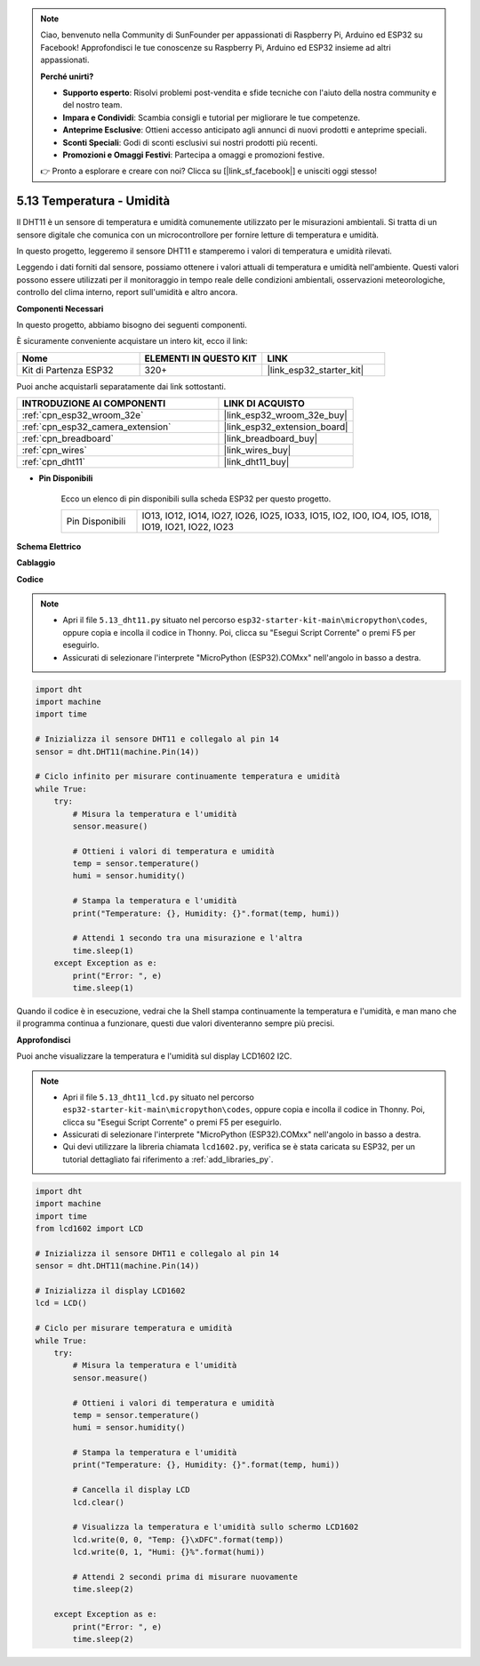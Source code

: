 .. note::

    Ciao, benvenuto nella Community di SunFounder per appassionati di Raspberry Pi, Arduino ed ESP32 su Facebook! Approfondisci le tue conoscenze su Raspberry Pi, Arduino ed ESP32 insieme ad altri appassionati.

    **Perché unirti?**

    - **Supporto esperto**: Risolvi problemi post-vendita e sfide tecniche con l'aiuto della nostra community e del nostro team.
    - **Impara e Condividi**: Scambia consigli e tutorial per migliorare le tue competenze.
    - **Anteprime Esclusive**: Ottieni accesso anticipato agli annunci di nuovi prodotti e anteprime speciali.
    - **Sconti Speciali**: Godi di sconti esclusivi sui nostri prodotti più recenti.
    - **Promozioni e Omaggi Festivi**: Partecipa a omaggi e promozioni festive.

    👉 Pronto a esplorare e creare con noi? Clicca su [|link_sf_facebook|] e unisciti oggi stesso!

.. _py_dht11:

5.13 Temperatura - Umidità
=======================================
Il DHT11 è un sensore di temperatura e umidità comunemente utilizzato per le misurazioni ambientali. Si tratta di un sensore digitale che comunica con un microcontrollore per fornire letture di temperatura e umidità.

In questo progetto, leggeremo il sensore DHT11 e stamperemo i valori di temperatura e umidità rilevati.

Leggendo i dati forniti dal sensore, possiamo ottenere i valori attuali di temperatura e umidità nell'ambiente. Questi valori possono essere utilizzati per il monitoraggio in tempo reale delle condizioni ambientali, osservazioni meteorologiche, controllo del clima interno, report sull'umidità e altro ancora.

**Componenti Necessari**

In questo progetto, abbiamo bisogno dei seguenti componenti.

È sicuramente conveniente acquistare un intero kit, ecco il link:

.. list-table::
    :widths: 20 20 20
    :header-rows: 1

    *   - Nome	
        - ELEMENTI IN QUESTO KIT
        - LINK
    *   - Kit di Partenza ESP32
        - 320+
        - |link_esp32_starter_kit|

Puoi anche acquistarli separatamente dai link sottostanti.

.. list-table::
    :widths: 30 20
    :header-rows: 1

    *   - INTRODUZIONE AI COMPONENTI
        - LINK DI ACQUISTO

    *   - :ref:`cpn_esp32_wroom_32e`
        - |link_esp32_wroom_32e_buy|
    *   - :ref:`cpn_esp32_camera_extension`
        - |link_esp32_extension_board|
    *   - :ref:`cpn_breadboard`
        - |link_breadboard_buy|
    *   - :ref:`cpn_wires`
        - |link_wires_buy|
    *   - :ref:`cpn_dht11`
        - |link_dht11_buy|

* **Pin Disponibili**

    Ecco un elenco di pin disponibili sulla scheda ESP32 per questo progetto.

    .. list-table::
        :widths: 5 20

        *   - Pin Disponibili
            - IO13, IO12, IO14, IO27, IO26, IO25, IO33, IO15, IO2, IO0, IO4, IO5, IO18, IO19, IO21, IO22, IO23


**Schema Elettrico**

.. image:: ../../img/circuit/circuit_5.13_dht11.png


**Cablaggio**

.. image:: ../../img/wiring/5.13_dht11_bb.png

**Codice**

.. note::

    * Apri il file ``5.13_dht11.py`` situato nel percorso ``esp32-starter-kit-main\micropython\codes``, oppure copia e incolla il codice in Thonny. Poi, clicca su "Esegui Script Corrente" o premi F5 per eseguirlo.
    * Assicurati di selezionare l'interprete "MicroPython (ESP32).COMxx" nell'angolo in basso a destra. 

.. code-block:: python

    import dht
    import machine
    import time

    # Inizializza il sensore DHT11 e collegalo al pin 14
    sensor = dht.DHT11(machine.Pin(14))

    # Ciclo infinito per misurare continuamente temperatura e umidità
    while True:
        try:
            # Misura la temperatura e l'umidità
            sensor.measure()

            # Ottieni i valori di temperatura e umidità
            temp = sensor.temperature()
            humi = sensor.humidity()

            # Stampa la temperatura e l'umidità
            print("Temperature: {}, Humidity: {}".format(temp, humi))

            # Attendi 1 secondo tra una misurazione e l'altra
            time.sleep(1)
        except Exception as e:
            print("Error: ", e)
            time.sleep(1)


Quando il codice è in esecuzione, vedrai che la Shell stampa continuamente la temperatura e l'umidità, e man mano che il programma continua a funzionare, questi due valori diventeranno sempre più precisi.


**Approfondisci**

Puoi anche visualizzare la temperatura e l'umidità sul display LCD1602 I2C.

.. image:: ../../img/wiring/5.13_dht11_lcd_bb.png

.. note::

    * Apri il file ``5.13_dht11_lcd.py`` situato nel percorso ``esp32-starter-kit-main\micropython\codes``, oppure copia e incolla il codice in Thonny. Poi, clicca su "Esegui Script Corrente" o premi F5 per eseguirlo.
    * Assicurati di selezionare l'interprete "MicroPython (ESP32).COMxx" nell'angolo in basso a destra. 
    * Qui devi utilizzare la libreria chiamata ``lcd1602.py``, verifica se è stata caricata su ESP32, per un tutorial dettagliato fai riferimento a :ref:`add_libraries_py`.

.. code-block:: python

    import dht
    import machine
    import time
    from lcd1602 import LCD

    # Inizializza il sensore DHT11 e collegalo al pin 14
    sensor = dht.DHT11(machine.Pin(14))

    # Inizializza il display LCD1602
    lcd = LCD()

    # Ciclo per misurare temperatura e umidità
    while True:
        try:
            # Misura la temperatura e l'umidità
            sensor.measure()

            # Ottieni i valori di temperatura e umidità
            temp = sensor.temperature()
            humi = sensor.humidity()

            # Stampa la temperatura e l'umidità
            print("Temperature: {}, Humidity: {}".format(temp, humi))

            # Cancella il display LCD
            lcd.clear()

            # Visualizza la temperatura e l'umidità sullo schermo LCD1602
            lcd.write(0, 0, "Temp: {}\xDFC".format(temp))
            lcd.write(0, 1, "Humi: {}%".format(humi))

            # Attendi 2 secondi prima di misurare nuovamente
            time.sleep(2)

        except Exception as e:
            print("Error: ", e)
            time.sleep(2)

